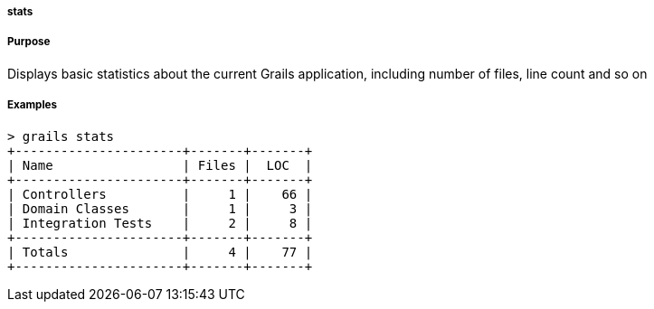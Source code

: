 
===== stats



===== Purpose


Displays basic statistics about the current Grails application, including number of files, line count and so on


===== Examples


[source,groovy]
----
> grails stats
+----------------------+-------+-------+
| Name                 | Files |  LOC  |
+----------------------+-------+-------+
| Controllers          |     1 |    66 |
| Domain Classes       |     1 |     3 |
| Integration Tests    |     2 |     8 |
+----------------------+-------+-------+
| Totals               |     4 |    77 |
+----------------------+-------+-------+
----
